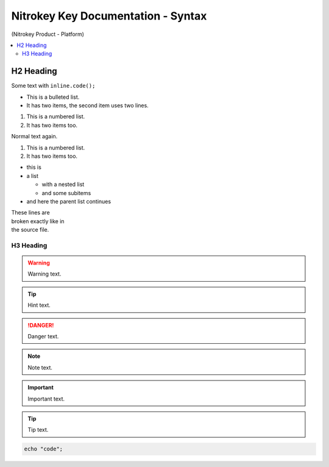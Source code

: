Nitrokey Key Documentation - Syntax
===================================
.. container:: product_platform_heading

  (Nitrokey Product - Platform)

.. contents:: :local:


H2 Heading
----------


Some text with ``inline.code();``

* This is a bulleted list.
* It has two items, the second
  item uses two lines.

1. This is a numbered list.
2. It has two items too.

Normal text again.

#. This is a numbered list.
#. It has two items too.

* this is
* a list

  * with a nested list
  * and some subitems

* and here the parent list continues 

| These lines are
| broken exactly like in
| the source file.

H3 Heading
^^^^^^^^^^


.. warning::

   Warning text.

.. tip::

   Hint text.

.. danger::

   Danger text.

.. note::

   Note text.

.. important::

   Important text.

.. tip::

   Tip text.


.. code-block:: bash

   echo "code";

